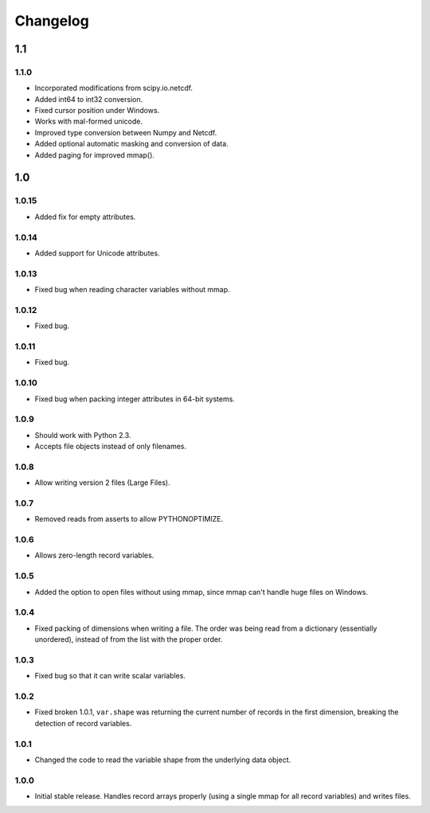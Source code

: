 Changelog
=========

1.1
---

1.1.0
~~~~~

- Incorporated modifications from scipy.io.netcdf.
- Added int64 to int32 conversion.
- Fixed cursor position under Windows.
- Works with mal-formed unicode.
- Improved type conversion between Numpy and Netcdf.
- Added optional automatic masking and conversion of data.
- Added paging for improved mmap().

1.0
---

1.0.15
~~~~~~
- Added fix for empty attributes.

1.0.14
~~~~~~
- Added support for Unicode attributes.

1.0.13
~~~~~~
- Fixed bug when reading character variables without mmap.

1.0.12
~~~~~~
- Fixed bug.

1.0.11
~~~~~~
- Fixed bug.

1.0.10
~~~~~~
- Fixed bug when packing integer attributes in 64-bit systems.

1.0.9
~~~~~
- Should work with Python 2.3.
- Accepts file objects instead of only filenames.

1.0.8
~~~~~
- Allow writing version 2 files (Large Files).

1.0.7
~~~~~
- Removed reads from asserts to allow PYTHONOPTIMIZE.

1.0.6
~~~~~
- Allows zero-length record variables.

1.0.5
~~~~~
- Added the option to open files without using mmap, since mmap can't handle huge files on Windows.

1.0.4
~~~~~
- Fixed packing of dimensions when writing a file. The order was being read from a dictionary (essentially unordered), instead of from the list with the proper order.

1.0.3
~~~~~
- Fixed bug so that it can write scalar variables.

1.0.2
~~~~~
- Fixed broken 1.0.1, ``var.shape`` was returning the current number of records in the first dimension, breaking the detection of record variables.

1.0.1
~~~~~
- Changed the code to read the variable shape from the underlying data object.

1.0.0
~~~~~
- Initial stable release. Handles record arrays properly (using a single mmap for all record variables) and writes files.
